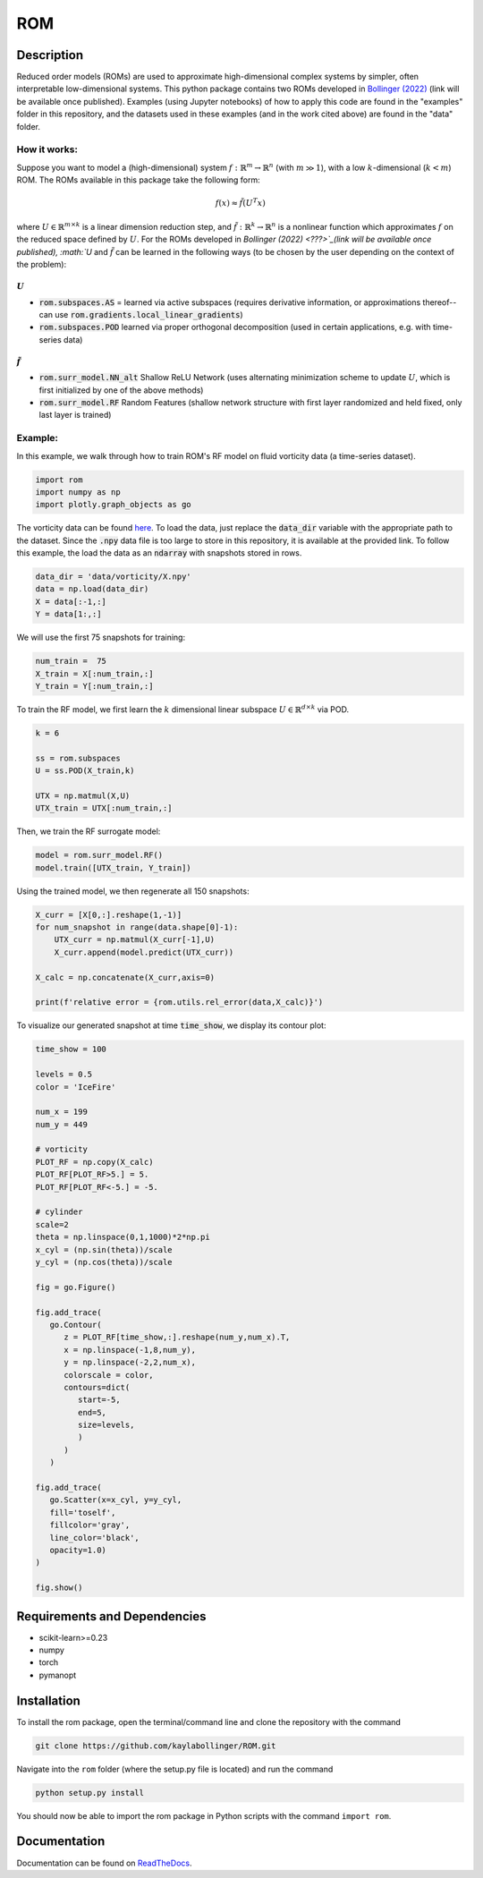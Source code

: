 ROM
===

Description
-----------

Reduced order models (ROMs) are used to approximate high-dimensional complex systems by simpler, often interpretable low-dimensional systems. This python package contains two ROMs developed in `Bollinger (2022) <???>`_ (link will be available once published). Examples (using Jupyter notebooks) of how to apply this code are found in the "examples" folder in this repository, and the datasets used in these examples (and in the work cited above) are found in the "data" folder.

How it works:
^^^^^^^^^^^^^

Suppose you want to model a (high-dimensional) system :math:`f:\mathbb{R}^m\to\mathbb{R}^n` (with :math:`m \gg 1`), with a low :math:`k`-dimensional (:math:`k<m`) ROM. The ROMs available in this package take the following form:

.. math::

    f(x)\approx \tilde{f}(U^T x)

where :math:`U\in\mathbb{R}^{m\times k}` is a linear dimension reduction step, and :math:`\tilde{f}:\mathbb{R}^k\to\mathbb{R}^n` is a nonlinear function which approximates :math:`f` on the reduced space defined by :math:`U`. For the ROMs developed in `Bollinger (2022) <???>`_(link will be available once published), :math:`U` and :math:`\tilde{f}` can be learned in the following ways (to be chosen by the user depending on the context of the problem):

:math:`U`
"""""""""

* :code:`rom.subspaces.AS` = learned via active subspaces (requires derivative information, or approximations thereof--can use :code:`rom.gradients.local_linear_gradients`)
* :code:`rom.subspaces.POD` learned via proper orthogonal decomposition (used in certain applications, e.g. with time-series data)

:math:`\tilde{f}`
"""""""""""""""""

* :code:`rom.surr_model.NN_alt` Shallow ReLU Network (uses alternating minimization scheme to update :math:`U`, which is first initialized by one of the above methods)
* :code:`rom.surr_model.RF` Random Features (shallow network structure with first layer randomized and held fixed, only last layer is trained)

Example:
^^^^^^^^

In this example, we walk through how to train ROM's RF model on fluid vorticity data (a time-series dataset).

.. code-block:: python
   
   import rom
   import numpy as np
   import plotly.graph_objects as go
   
The vorticity data can be found `here <https://github.com/kaylabollinger/ROM>`_.
To load the data, just replace the :code:`data_dir` variable with the appropriate path to the dataset. Since the :code:`.npy` data file is too large to store in this repository, it is available at the provided link. To follow this example, the load the data as an :code:`ndarray` with snapshots stored in rows.

.. code-block:: python

   data_dir = 'data/vorticity/X.npy'
   data = np.load(data_dir)
   X = data[:-1,:]
   Y = data[1:,:]
   
We will use the first 75 snapshots for training:

.. code-block:: python

   num_train =  75
   X_train = X[:num_train,:]
   Y_train = Y[:num_train,:]
   
To train the RF model, we first learn the :math:`k` dimensional linear subspace :math:`U\in\mathbb{R}^{d \times k}` via POD.

.. code-block:: python

   k = 6

   ss = rom.subspaces
   U = ss.POD(X_train,k)

   UTX = np.matmul(X,U)
   UTX_train = UTX[:num_train,:]
   
Then, we train the RF surrogate model:

.. code-block:: python

    model = rom.surr_model.RF()
    model.train([UTX_train, Y_train])
    
Using the trained model, we then regenerate all 150 snapshots:

.. code-block:: python

    X_curr = [X[0,:].reshape(1,-1)]
    for num_snapshot in range(data.shape[0]-1):
        UTX_curr = np.matmul(X_curr[-1],U)
        X_curr.append(model.predict(UTX_curr))
    
    X_calc = np.concatenate(X_curr,axis=0)
    
    print(f'relative error = {rom.utils.rel_error(data,X_calc)}')
    
To visualize our generated snapshot at time :code:`time_show`, we display its contour plot:

.. code-block:: python

   time_show = 100

   levels = 0.5
   color = 'IceFire'
   
   num_x = 199
   num_y = 449
   
   # vorticity
   PLOT_RF = np.copy(X_calc)
   PLOT_RF[PLOT_RF>5.] = 5.
   PLOT_RF[PLOT_RF<-5.] = -5.
   
   # cylinder
   scale=2
   theta = np.linspace(0,1,1000)*2*np.pi
   x_cyl = (np.sin(theta))/scale
   y_cyl = (np.cos(theta))/scale
   
   fig = go.Figure()

   fig.add_trace(
      go.Contour(
         z = PLOT_RF[time_show,:].reshape(num_y,num_x).T,
         x = np.linspace(-1,8,num_y),
         y = np.linspace(-2,2,num_x),
         colorscale = color,
         contours=dict(
            start=-5,
            end=5,
            size=levels,
            )
         )
      )

   fig.add_trace(
      go.Scatter(x=x_cyl, y=y_cyl,
      fill='toself', 
      fillcolor='gray',
      line_color='black',
      opacity=1.0)
   )
   
   fig.show()
   
.. image:: ../images/vort_t100.png

Requirements and Dependencies
-----------------------------
* scikit-learn>=0.23
* numpy
* torch
* pymanopt

Installation
------------

To install the rom package, open the terminal/command line and clone the repository with the command

.. code-block:: bash

    git clone https://github.com/kaylabollinger/ROM.git  

Navigate into the ``rom`` folder (where the setup.py file is located) and run the command

.. code-block:: bash

    python setup.py install
  
You should now be able to import the rom package in Python scripts with the command ``import rom``.

Documentation
-------------

Documentation can be found on `ReadTheDocs <https://rom.readthedocs.io/en/latest/>`_.